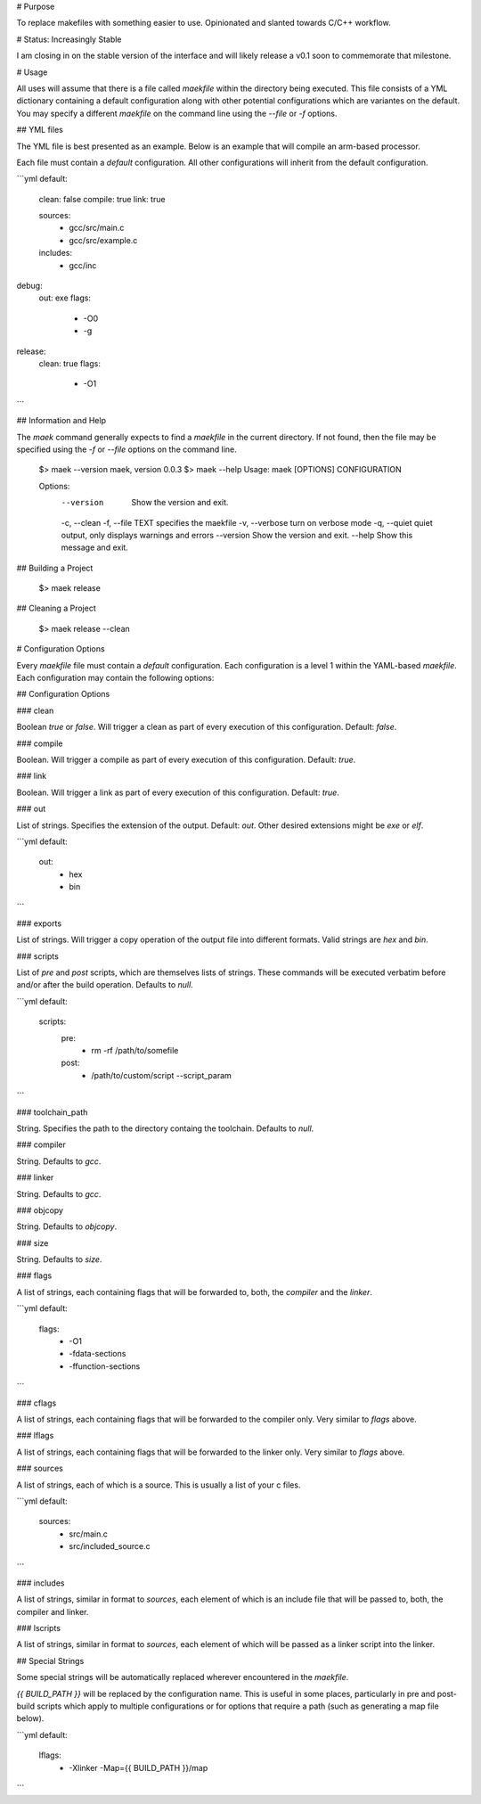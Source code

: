 # Purpose

To replace makefiles with something easier to use.  Opinionated and slanted towards C/C++ workflow.

# Status: Increasingly Stable

I am closing in on the stable version of the interface and will likely release a v0.1 soon to commemorate that milestone.

# Usage

All uses will assume that there is a file called `maekfile` within the directory being executed.  This file consists of a YML dictionary containing a default configuration along with other potential configurations which are variantes on the default.  You may specify a different `maekfile` on the command line using the `--file` or `-f` options.

## YML files

The YML file is best presented as an example.  Below is an example that will compile an arm-based processor.

Each file must contain a `default` configuration.  All other configurations will inherit from the default configuration.

```yml
default:
  clean: false
  compile: true
  link: true

  sources:
    - gcc/src/main.c
    - gcc/src/example.c

  includes:
    - gcc/inc

debug:
  out: exe
  flags:
    - -O0
    - -g

release:
  clean: true
  flags:
    - -O1
```

## Information and Help

The `maek` command generally expects to find a `maekfile` in the current directory.  If not found, then the file may be specified using the `-f` or `--file` options on the command line.

    $> maek --version
    maek, version 0.0.3
    $> maek --help
    Usage: maek [OPTIONS] CONFIGURATION

    Options:
      --version        Show the version and exit.
      -c, --clean
      -f, --file TEXT  specifies the maekfile
      -v, --verbose    turn on verbose mode
      -q, --quiet      quiet output, only displays warnings and errors
      --version        Show the version and exit.
      --help           Show this message and exit.


## Building a Project

    $> maek release

## Cleaning a Project

    $> maek release --clean

# Configuration Options

Every `maekfile` file must contain a `default` configuration.  Each configuration is a level 1 within the YAML-based `maekfile`.  Each configuration may contain the following options:

## Configuration Options

### clean

Boolean `true` or `false`.  Will trigger a clean as part of every execution of this configuration.  Default: `false`.

### compile

Boolean.  Will trigger a compile as part of every execution of this configuration.  Default: `true`.

### link

Boolean.  Will trigger a link as part of every execution of this configuration.  Default: `true`.

### out

List of strings.  Specifies the extension of the output.  Default: `out`.  Other desired extensions might be `exe` or `elf`.

```yml
default:
  out:
    - hex
    - bin
```

### exports

List of strings.  Will trigger a copy operation of the output file into different formats.  Valid strings are `hex` and `bin`.

### scripts

List of `pre` and `post` scripts, which are themselves lists of strings.  These commands will be executed verbatim before and/or after the build operation.  Defaults to `null`.

```yml
default:
  scripts:
    pre:
      - rm -rf /path/to/somefile
    post:
      - /path/to/custom/script --script_param
```

### toolchain_path

String.  Specifies the path to the directory containg the toolchain.  Defaults to `null`.

### compiler

String.  Defaults to `gcc`.

### linker

String.  Defaults to `gcc`.

### objcopy

String.  Defaults to `objcopy`.

### size

String.  Defaults to `size`.

### flags

A list of strings, each containing flags that will be forwarded to, both, the `compiler` and the `linker`.

```yml
default:
  flags:
    - -O1
    - -fdata-sections
    - -ffunction-sections
```

### cflags

A list of strings, each containing flags that will be forwarded to the compiler only.  Very similar to `flags` above.

### lflags

A list of strings, each containing flags that will be forwarded to the linker only.  Very similar to `flags` above.

### sources

A list of strings, each of which is a source.  This is usually a list of your c files.

```yml
default:
  sources:
    - src/main.c
    - src/included_source.c
```

### includes

A list of strings, similar in format to `sources`, each element of which is an include file that will be passed to, both, the compiler and linker.

### lscripts

A list of strings, similar in format to `sources`, each element of which will be passed as a linker script into the linker.

## Special Strings

Some special strings will be automatically replaced wherever encountered in the `maekfile`.

`{{ BUILD_PATH }}` will be replaced by the configuration name.  This is useful in some places, particularly in pre and post-build scripts which apply to multiple configurations or for options that require a path (such as generating a map file below).

```yml
default:
  lflags:
    - -Xlinker -Map={{ BUILD_PATH }}/map
```


